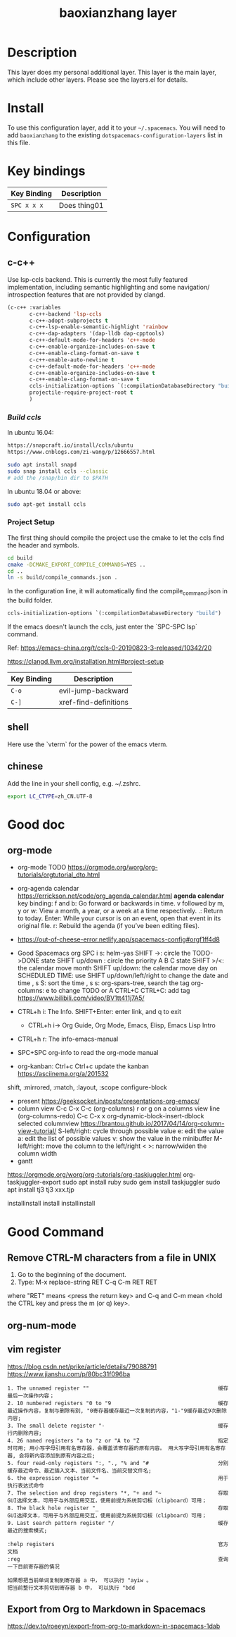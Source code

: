 #+TITLE: baoxianzhang layer

# TOC links should be GitHub style anchors.
* Table of Contents                                        :TOC_4_gh:noexport:
- [[#description][Description]]
- [[#install][Install]]
- [[#key-bindings][Key bindings]]
- [[#configuration][Configuration]]
  - [[#c-c][c-c++]]
    - [[#build-ccls][Build ccls]]
    - [[#project-setup][Project Setup]]
  - [[#shell][shell]]
  - [[#chinese][chinese]]
- [[#good-doc][Good doc]]
  - [[#org-mode][org-mode]]
- [[#good-command][Good Command]]
  - [[#remove-ctrl-m-characters-from-a-file-in-unix][Remove CTRL-M characters from a file in UNIX]]
  - [[#org-num-mode][org-num-mode]]
  - [[#vim-register][vim register]]
  - [[#export-from-org-to-markdown-in-spacemacs][Export from Org to Markdown in Spacemacs]]

* Description
This layer does my personal additional layer. This layer is the main layer, which
include other layers. Please see the layers.el for details.

* Install
To use this configuration layer, add it to your =~/.spacemacs=. You will need to
add =baoxianzhang= to the existing =dotspacemacs-configuration-layers= list in this
file.

* Key bindings

| Key Binding | Description    |
|-------------+----------------|
| ~SPC x x x~ | Does thing01   |

* Configuration
** c-c++
Use lsp-ccls backend. This is currently the most fully featured implementation, including semantic highlighting and some navigation/ introspection features that are not provided by clangd.

#+BEGIN_SRC emacs-lisp
  (c-c++ :variables
         c-c++-backend 'lsp-ccls
         c-c++-adopt-subprojects t
         c-c++-lsp-enable-semantic-highlight 'rainbow
         c-c++-dap-adapters '(dap-lldb dap-cpptools)
         c-c++-default-mode-for-headers 'c++-mode
         c-c++-enable-organize-includes-on-save t
         c-c++-enable-clang-format-on-save t
         c-c++-enable-auto-newline t
         c-c++-default-mode-for-headers 'c++-mode
         c-c++-enable-organize-includes-on-save t
         c-c++-enable-clang-format-on-save t
         ccls-initialization-options `(:compilationDatabaseDirectory "build")
         projectile-require-project-root t
         )
#+END_SRC

*** [[ ][Build ccls]]
In ubuntu 16.04:
#+BEGIN_SRC sh
  https://snapcraft.io/install/ccls/ubuntu
  https://www.cnblogs.com/zi-wang/p/12666557.html
#+END_SRC

#+BEGIN_SRC sh
  sudo apt install snapd
  sudo snap install ccls --classic
  # add the /snap/bin dir to $PATH
#+END_SRC

In ubuntu 18.04 or above:
#+BEGIN_SRC sh
  sudo apt-get install ccls
#+END_SRC
*** Project Setup
The first thing should compile the project use the cmake to let the ccls find the header and symbols.
#+BEGIN_SRC sh
  cd build
  cmake -DCMAKE_EXPORT_COMPILE_COMMANDS=YES ..
  cd ..
  ln -s build/compile_commands.json .
#+END_SRC

In the configuration line, it will automatically find the compile_command.json in the build folder.

#+BEGIN_SRC emacs-lisp
  ccls-initialization-options `(:compilationDatabaseDirectory "build")
#+END_SRC

If the emacs doesn't launch the ccls, just enter the `SPC-SPC lsp` command.

Ref:
https://emacs-china.org/t/ccls-0-20190823-3-released/10342/20

https://clangd.llvm.org/installation.html#project-setup

| Key Binding | Description    |
|-------------+----------------|
| ~C-o~     | evil-jump-backward |
| ~C-]~   | xref-find-definitions|


** shell
Here use the `vterm` for the power of the emacs vterm.

** chinese

Add the line in your shell config, e.g. ~/.zshrc.
#+BEGIN_SRC sh
  export LC_CTYPE=zh_CN.UTF-8
#+END_SRC


* Good doc
** org-mode
+ org-mode TODO
  https://orgmode.org/worg/org-tutorials/orgtutorial_dto.html

+ org-agenda calendar
  https://errickson.net/code/org_agenda_calendar.html
  *agenda calendar* key binding:
  f and b: Go forward or backwards in time.
  v followed by m, y or w: View a month, a year, or a week at a time respectively.
  .: Return to today.
  Enter: While your cursor is on an event, open that event in its original file.
  r: Rebuild the agenda (if you’ve been editing files).


+ https://out-of-cheese-error.netlify.app/spacemacs-config#orgf1ff4d8

+ Good Spacemacs org
  SPC i s: helm-yas
  SHIFT ->: circle the TODO->DONE state
  SHIFT up/down : circle the priority A B C state
  SHIFT >/<: the calendar move month
  SHIFT up/down: the calendar move day
  on SCHEDULED TIME: use SHIFT up/down/left/right to change the date and time
  , s S: sort the time
  , s s: org-spars-tree, search the tag
  org-columns: e to change TODO or A
  CTRL+C CTRL+C: add tag
  https://www.bilibili.com/video/BV1tt411j7A5/
  
+ CTRL+h i: The Info.  SHIFT+Enter: enter link, and q to exit
  + CTRL+h i-> Org Guide, Org Mode, Emacs, Elisp, Emacs Lisp Intro
+ CTRL+h r: The info-emacs-manual
+ SPC+SPC org-info to read the org-mode manual
+ org-kanban: Ctrl+c Ctrl+c update the kanban
  https://asciinema.org/a/201532
shift, :mirrored, :match, :layout, :scope
configure-block
+ present
  https://geeksocket.in/posts/presentations-org-emacs/
+ column view
   C-c C-x C-c (org-columns)
   r or g on a columns view line (org-columns-redo)
   C-c C-x x org-dynamic-block-insert-dblock selected columnview
  https://brantou.github.io/2017/04/14/org-column-view-tutorial/
  S-left/right: cycle through possible value
             e: edit the value
             a: edit the list of possible values
             v: show the value in the minibuffer
  M-left/right: move the column to the left/right
           < >: narrow/widen the column width
+ gantt
https://orgmode.org/worg/org-tutorials/org-taskjuggler.html
org-taskjuggler-export
sudo apt install ruby
sudo gem install taskjuggler
sudo apt install tj3
tj3 xxx.tjp

installinstall
install
installinstall
* Good Command
** Remove CTRL-M characters from a file in UNIX
1. Go to the beginning of the document.
2. Type: M-x replace-string RET C-q C-m RET RET
where "RET" means <press the return key> and C-q and C-m mean <hold the CTRL key and press the m (or q) key>.

** org-num-mode

** vim register
https://blog.csdn.net/prike/article/details/79088791
https://www.jianshu.com/p/80bc31f096ba

#+BEGIN_SRC register
1. The unnamed register ""                                         缓存最后一次操作内容；
2. 10 numbered registers "0 to "9                                  缓存最近操作内容，复制与删除有别, "0寄存器缓存最近一次复制的内容，"1-"9缓存最近9次删除内容;
3. The small delete register "-                                    缓存行内删除内容;
4. 26 named registers "a to "z or "A to "Z                         指定时可用; 用小写字母引用有名寄存器，会覆盖该寄存器的原有内容。 用大写字母引用有名寄存器, 会将新内容添加到原有内容之后;
5. four read-only registers ":, "., "% and "#                      分别缓存最近命令、最近插入文本、当前文件名、当前交替文件名;
6. the expression register "=                                      用于执行表达式命令
7. The selection and drop registers "*, "+ and "~                  存取GUI选择文本，可用于与外部应用交互，使用前提为系统剪切板（clipboard）可用；
8. The black hole register "_                                      存取GUI选择文本，可用于与外部应用交互，使用前提为系统剪切板（clipboard）可用；
9. Last search pattern register "/                                 缓存最近的搜索模式;

:help registers                                                    官方文档
:reg                                                               查询一下目前寄存器的情况

如果想把当前单词复制到寄存器 a 中， 可以执行 "ayiw 。
把当前整行文本剪切到寄存器 b 中， 可以执行 "bdd 
#+END_SRC

** Export from Org to Markdown in Spacemacs
https://dev.to/roeeyn/export-from-org-to-markdown-in-spacemacs-1dab
